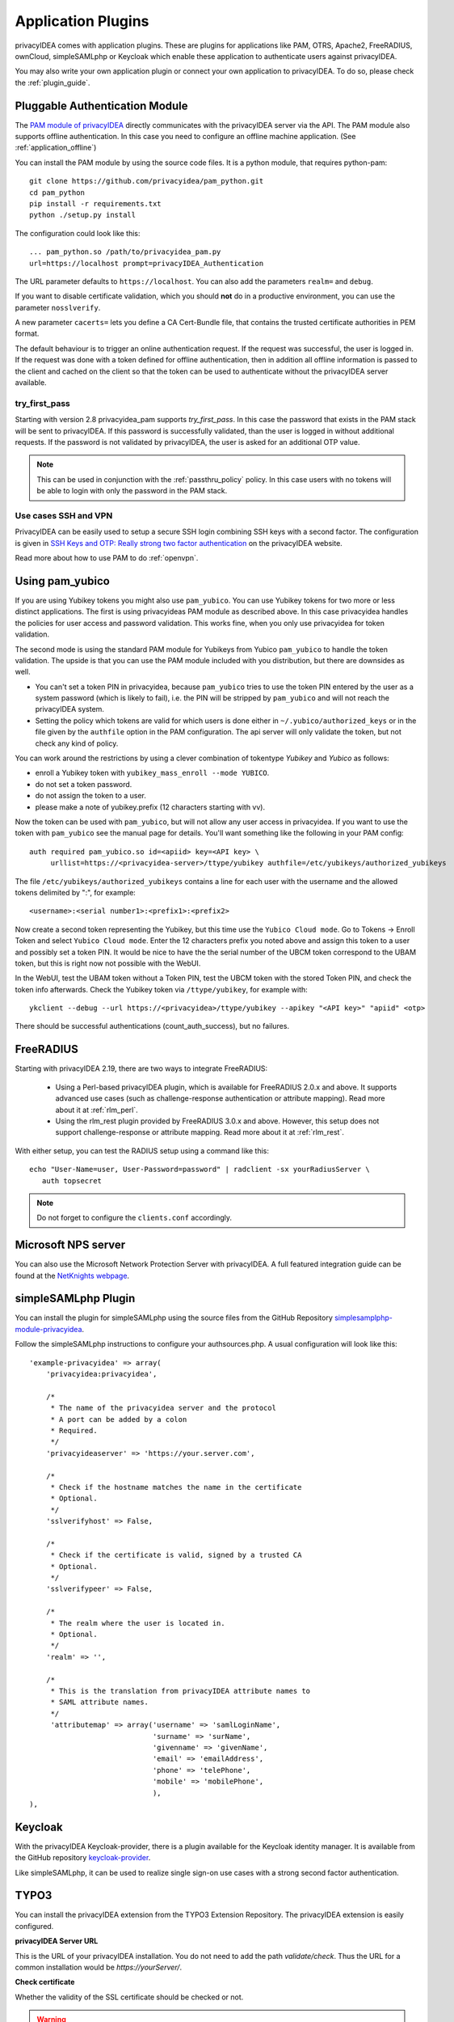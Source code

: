 .. _application_plugins:

Application Plugins
===================

.. index:: Application Plugins, OTRS, FreeRADIUS, SAML, PAM, ownCloud

privacyIDEA comes with application plugins. These are plugins for
applications like PAM, OTRS, Apache2, FreeRADIUS, ownCloud, simpleSAMLphp
or Keycloak which enable these
application to authenticate users against privacyIDEA.

You may also write your own application plugin or connect your own application
to privacyIDEA. To do so, please check the :ref:`plugin_guide`.

.. _pam_plugin:

Pluggable Authentication Module
-------------------------------

.. todo:: Note: The underlying pam_python module is outdated. So privacyidea-pam should not be used anymore.
   Use :ref:`pam_radius` instead until we provide a new explicit privacyIDEA PAM component.

.. index:: offline, PAM

The `PAM module of privacyIDEA <https://github.com/privacyidea/pam_python>`_ directly
communicates with the privacyIDEA server via the API. The PAM module also supports offline
authentication. In this case you need to configure an offline machine application. (See
:ref:`application_offline`)

You can install the PAM module by using the source code files. It is a python module, that
requires python-pam::

  git clone https://github.com/privacyidea/pam_python.git
  cd pam_python
  pip install -r requirements.txt
  python ./setup.py install

The configuration could look like this::

 ... pam_python.so /path/to/privacyidea_pam.py
 url=https://localhost prompt=privacyIDEA_Authentication

The URL parameter defaults to ``https://localhost``. You can also add the
parameters ``realm=`` and ``debug``.

If you want to disable certificate validation, which you should **not** do in a
productive environment, you can use the parameter ``nosslverify``.

A new parameter ``cacerts=`` lets you define a CA Cert-Bundle file, that
contains the trusted certificate authorities in PEM format.

The default behaviour is to trigger an online authentication request.
If the request was successful, the user is logged in.
If the request was done with a token defined for offline authentication, then
in addition all offline information is passed to the client and cached on the
client so that the token can be used to authenticate without the privacyIDEA
server available.

try_first_pass
~~~~~~~~~~~~~~

Starting with version 2.8 privacyidea_pam supports *try_first_pass*.
In this case the password that exists in the PAM stack will be sent to
privacyIDEA. If this password is successfully validated, than the user is
logged in without additional requests.
If the password is not validated by privacyIDEA, the user is asked for an
additional OTP value.

.. note:: This can be used in conjunction with the :ref:`passthru_policy`
   policy. In this case users with no tokens will be able to login with only
   the password in the PAM stack.


.. _pam_ssh:

Use cases SSH and VPN
~~~~~~~~~~~~~~~~~~~~~~

PrivacyIDEA can be easily used to setup a secure SSH login combining SSH keys
with a second factor. The configuration is given in
`SSH Keys and OTP: Really strong two factor authentication
<https://www.privacyidea.org/ssh-keys-and-otp-really-strong-two-factor-authentication/>`_
on the privacyIDEA website.

Read more about how to use PAM to do :ref:`openvpn`.


.. _pam_yubico:

Using pam_yubico
----------------

.. index:: pam_yubico, PAM

If you are using Yubikey tokens you might also use ``pam_yubico``.
You can use Yubikey tokens for two more or less distinct applications.
The first is using privacyideas PAM module as described above.
In this case privacyidea handles the policies
for user access and password validation. This works fine, when you only use
privacyidea for token validation.

The second mode is using the standard PAM module for Yubikeys from Yubico
``pam_yubico`` to handle the token validation. The upside is that you can
use the PAM module included with you distribution, but there are downsides as
well.

* You can't set a token PIN in privacyidea, because ``pam_yubico`` tries to
  use the token PIN entered by the user as a system password (which is likely
  to fail), i.e. the PIN will be stripped by ``pam_yubico`` and will not reach
  the privacyIDEA system.

* Setting the policy which tokens are valid for which users is done either in
  ``~/.yubico/authorized_keys`` or in the file given by the ``authfile`` option
  in the PAM configuration. The api server will only validate the token, but
  not check any kind of policy.

You can work around the restrictions by using a clever combination
of tokentype *Yubikey* and *Yubico* as follows:

* enroll a Yubikey token with ``yubikey_mass_enroll --mode YUBICO``.

* do not set a token password.

* do not assign the token to a user.

* please make a note of yubikey.prefix (12 characters starting with vv).

Now the token can be used with ``pam_yubico``, but will not allow any
user access in privacyidea. If you want to use the token with
``pam_yubico`` see the manual page for details. You'll want something like the
following in your PAM config::

   auth required pam_yubico.so id=<apiid> key=<API key> \
        urllist=https://<privacyidea-server>/ttype/yubikey authfile=/etc/yubikeys/authorized_yubikeys

The file ``/etc/yubikeys/authorized_yubikeys`` contains a line
for each user with the username and the allowed tokens delimited
by ":", for example::

   <username>:<serial number1>:<prefix1>:<prefix2>

.. doc/configuration/tokenconfig, add yubikey.rst to describe how to configure Client ID/apiid and API key


Now create a second token representing the Yubikey, but this time
use the ``Yubico Cloud mode``. Go to Tokens -> Enroll Token and select
``Yubico Cloud mode``.  Enter the 12 characters prefix you noted above
and assign this token to a user and possibly set a token PIN. It would
be nice to have the the serial number of the UBCM token correspond
to the UBAM token, but this is right now not possible with the WebUI.

In the WebUI, test the UBAM token without a Token PIN, test the UBCM token
with the stored Token PIN, and check the token info afterwards.
Check the Yubikey token via ``/ttype/yubikey``, for example with::

   ykclient --debug --url https://<privacyidea>/ttype/yubikey --apikey "<API key>" "apiid" <otp>

There should be successful authentications (count_auth_success),
but no failures.


.. _freeradius:

FreeRADIUS
----------

Starting with privacyIDEA 2.19, there are two ways to integrate FreeRADIUS:

 * Using a Perl-based privacyIDEA plugin, which is available for FreeRADIUS 2.0.x and above.
   It supports advanced use cases (such as challenge-response authentication or attribute mapping).
   Read more about it at :ref:`rlm_perl`.
 * Using the rlm_rest plugin provided by FreeRADIUS 3.0.x and above. However, this setup does not support
   challenge-response or attribute mapping. Read more about it at :ref:`rlm_rest`.

With either setup, you can test the RADIUS setup using a command like this::

   echo "User-Name=user, User-Password=password" | radclient -sx yourRadiusServer \
      auth topsecret

.. note:: Do not forget to configure the ``clients.conf`` accordingly.

Microsoft NPS server
--------------------
You can also use the Microsoft Network Protection Server with privacyIDEA.
A full featured integration guide can be found at the
`NetKnights webpage <https://netknights
.it/en/nps-2012-for-two-factor-authentication-with-privacyidea/>`_.


.. _simplesaml_plugin:

simpleSAMLphp Plugin
--------------------
You can install the plugin for simpleSAMLphp using the
source files from the GitHub Repository
`simplesamplphp-module-privacyidea <https://github.com/privacyidea/simplesamlphp-module-privacyidea>`_.

Follow the simpleSAMLphp instructions to configure your authsources.php.
A usual configuration will look like this::

    'example-privacyidea' => array(
        'privacyidea:privacyidea',

        /*
         * The name of the privacyidea server and the protocol
         * A port can be added by a colon
         * Required.
         */
        'privacyideaserver' => 'https://your.server.com',

        /*
         * Check if the hostname matches the name in the certificate
         * Optional.
         */
        'sslverifyhost' => False,

        /*
         * Check if the certificate is valid, signed by a trusted CA
         * Optional.
         */
        'sslverifypeer' => False,

        /*
         * The realm where the user is located in.
         * Optional.
         */
        'realm' => '',

        /*
         * This is the translation from privacyIDEA attribute names to
         * SAML attribute names.
         */
         'attributemap' => array('username' => 'samlLoginName',
                                 'surname' => 'surName',
                                 'givenname' => 'givenName',
                                 'email' => 'emailAddress',
                                 'phone' => 'telePhone',
                                 'mobile' => 'mobilePhone',
                                 ),
    ),


.. _keycloak_plugin:

Keycloak
--------

With the privacyIDEA Keycloak-provider, there is a plugin available for the Keycloak identity manager.
It is available from the GitHub repository `keycloak-provider <https://github.com/privacyidea/keycloak-
provider>`_.

Like simpleSAMLphp, it can be used to realize single sign-on use cases with a strong second factor authentication.


TYPO3
-----
You can install the privacyIDEA extension from the TYPO3 Extension Repository.
The privacyIDEA extension is easily configured.

**privacyIDEA Server URL**

This is the URL of your privacyIDEA installation. You do not need to add the
path *validate/check*. Thus the URL for a common installation would be
*https://yourServer/*.

**Check certificate**

Whether the validity of the SSL certificate should be checked or not.

.. warning:: If the SSL certificate is not checked, the authentication
    request could be modified and the answer to the request can be modified,
    easily granting access to an attacker.

**Enable privacyIDEA for backend users**

If checked, a user trying to authenticate at the backend will need to
authenticate against privacyIDEA.


**Enable privacyIDEA for frontend users**

If checked, a user trying to authenticate at the frontend will need to
authenticate against privacyIDEA.

**Pass to other authentication module**

If the authentication at privacyIDEA fails, the credential the user entered
will be verified against the next authentication module.

This can come in handy, if you are setting up the system and if you want to
avoid locking yourself out.

Anyway, in a productive environment you probably want to uncheck this feature.

.. _otrs_plugin:

OTRS
----

The OTRS Plugin can be found in its own
`GitHub Repository <https://github.com/privacyidea/otrs>`__.

This perl module needs to be installed to the directory ``Kernel/System/Auth``.

To activate the OTP authentication you need to add the following to
``Kernel/Config.pm``::

   $Self->{'AuthModule'} = 'Kernel::System::Auth::privacyIDEA';
   $Self->{'AuthModule::privacyIDEA::URL'} = \
           "https://localhost/validate/check";
   $Self->{'AuthModule::privacyIDEA::disableSSLCheck'} = "yes";

.. note:: As mentioned earlier you should only disable the checking of the
   SSL certificate if you are in a test environment. For productive use
   you should never disable the SSL certificate checking.

.. note:: This plugin requires, that you also add the path *validate/check*
   to the URL.

.. _apache_plugin:

Apache2
-------

The Apache plugin uses ``mod_wsgi`` and ``redis`` to provide a basic
authentication on Apache2 side and validating the credentials against
privacyIDEA.

You need the authentication script ``privacyidea_apache.py`` and a valid
configuration in ``/etc/privacyidea/apache.conf``. Both can be found on
`GitHub <https://github.com/privacyidea/privacyidea/tree/master/authmodules/apache2>`__.

To activate the OTP authentication on a "Location" or "Directory" you need to
configure Apache2 like this::

   <Directory /var/www/html/secretdir>
        AuthType Basic
        AuthName "Protected Area"
        AuthBasicProvider wsgi
        WSGIAuthUserScript /usr/share/pyshared/privacyidea_apache.py
        Require valid-user
   </Directory>

.. note:: Basic Authentication sends the base64 encoded password on each
   request. So the browser will send the same one time password with each
   request. Thus the authentication module needs to cache the password when the
   authentication is successful. Redis is used for caching the password.

.. warning:: As redis per default is accessible by every user on the machine,
   you need to use this plugin with caution! Every user on the machine can
   access the redis database to read the passwords of the users. The cached
   credentials are stored as pbkdf2+sha512 hash.

.. _nginx_plugin:

NGINX
-----

The NGINX plugin uses the internal scripting language ``lua`` of the NGINX
webserver and ``redis`` as caching backend to provide basic authentication
against privacyIDEA.

You can retrieve the nginx plugin from `GitHub <https://github
.com/dhoffend/lua-nginx-privacyidea>`__.

To activate the OTP authentication on a "Location" you need to include the
``lua`` script that basically verifies the given credentials against the
caching backend. New authentications will be sent to a different (internal)
location via subrequest which points to the privacyIDEA authentication backend
(via proxy_pass).

For the basic configuration you need to include the following lines to your
``location`` block::

    location / {
        # additional plugin configuration goes here #
        access_by_lua_file 'privacyidea.lua';
    }
    location /privacyidea-validate-check {
        internal;
        proxy_pass https://privacyidea/validate/check;
    }

You can customize the authentication plugin by setting some of the following
variables in the secured ``location`` block::

    # redis host:port
    # set $privacyidea_redis_host "127.0.0.1";
    set $privacyidea_redis_post 6379;

    # how long are accepted authentication allowed to be cached
    # if expired, the user has to reauthenticate
    set $privacyidea_ttl 900;

    # privacyIDEA realm. leave empty == default
    set $privacyidea_realm 'somerealm'; # (optional)

    # pointer to the internal validation proxy pass
    set $privacyidea_uri "/privacyidea-validate-check";

    # the http realm presented to the user
    set $privacyidea_http_realm "Secure zone (use PIN + OTP)";

.. note:: Basic Authentication sends the base64 encoded password on each
   request. So the browser will send the same one time password with each
   reqeust. Thus the authentication module needs to cache the password as the
   successful authentication. Redis is used for caching the password similar
   to the Apache2 plugin.

.. warning:: As redis per default is accessible by every user on the machine,
   you need to use this plugin with caution! Every user on the machine can
   access the redis database to read the passwords of the users. The cached
   credentials are stored as SHA1_HMAC hash. If you prefer a stronger hashing
   method feel free to extend the given ``password_hash/verify`` functions
   using additional lua libraries (for example by using ``lua-resty-string``).

ownCloud
--------

.. index:: ownCloud

The ownCloud plugin is an ownCloud user backend. The directory
``user_privacyidea`` needs to be copied to your owncloud ``apps`` directory.

.. figure:: owncloud.png
   :width: 500

   *Activating the ownCloud plugin*

You can then activate the privacyIDEA ownCloud plugin by checking *Use
privacyIDEA to authenticate the users.*
All users now need to be known to privacyIDEA and need to authenticate using
the second factor enrolled in privacyIDEA - be it an OTP token, Google
Authenticator or SMS/Smartphone.

Checking *Also allow users to authenticate with their normal passwords.* lets
the user choose if he wants to authenticate with the OTP token or with his
original password from the original user backend.

.. note:: At the moment using a desktop client with a one time password is not
   supported.

**ownCloud 9.1 and Nextcloud 10** come with a new two-factor framework. The new
privacyIDEA ownCloud App allows you to add a second factor, that is centrally
managed by privacyIDEA to the ownCloud or Nextcloud installation.

The ownCloud privacyIDEA App is available from the `ownCloud App Store <https://marketplace
.owncloud.com/apps/twofactor_privacyidea>`_.

The App requires a subscription file to work for more than ten users. You can
get the subscription file from `NetKnights <https://netknights
.it/en/produkte/privacyidea-owncloud-app/>`_.

Django
------

.. index:: Django

You can add two factor authentication with privacyIDEA to Django using `this
Django plugin <https://github.com/jeweber/django-privacyidea-auth>`_.

You can simply add ``PrivacyIDEA`` class to the ``AUTHENTICATION_BACKENDS``
settings of Django.


OpenVPN
-------

.. index:: OpenVPN

Read more about how to use OpenVPN with privacyidea at :ref:`openvpn`.

Windows
-------

.. index:: Windows

Credential Provider
~~~~~~~~~~~~~~~~~~~
The privacyIDEA Credential Provider adds two-factor authentication to
the Windows desktop or Terminal server.
See http://privacyidea-credential-provider.readthedocs.io

Provider Class
~~~~~~~~~~~~~~

There is a **.Net** provider class, which you can use to integrate privacyIDEA
authentication into other products and worflows.
See https://github.com/sbidy/privacyIDEA_dotnetProvider

Further plugins
---------------

.. index:: Dokuwiki, Wordpress, Contao, Django

You can find further plugins for
Dokuwiki, WordPress, Contao and Django at `cornelinux Github page <https://github
.com/cornelinux?tab=repositories>`_.

Again, check the :ref:`plugin_guide`.
